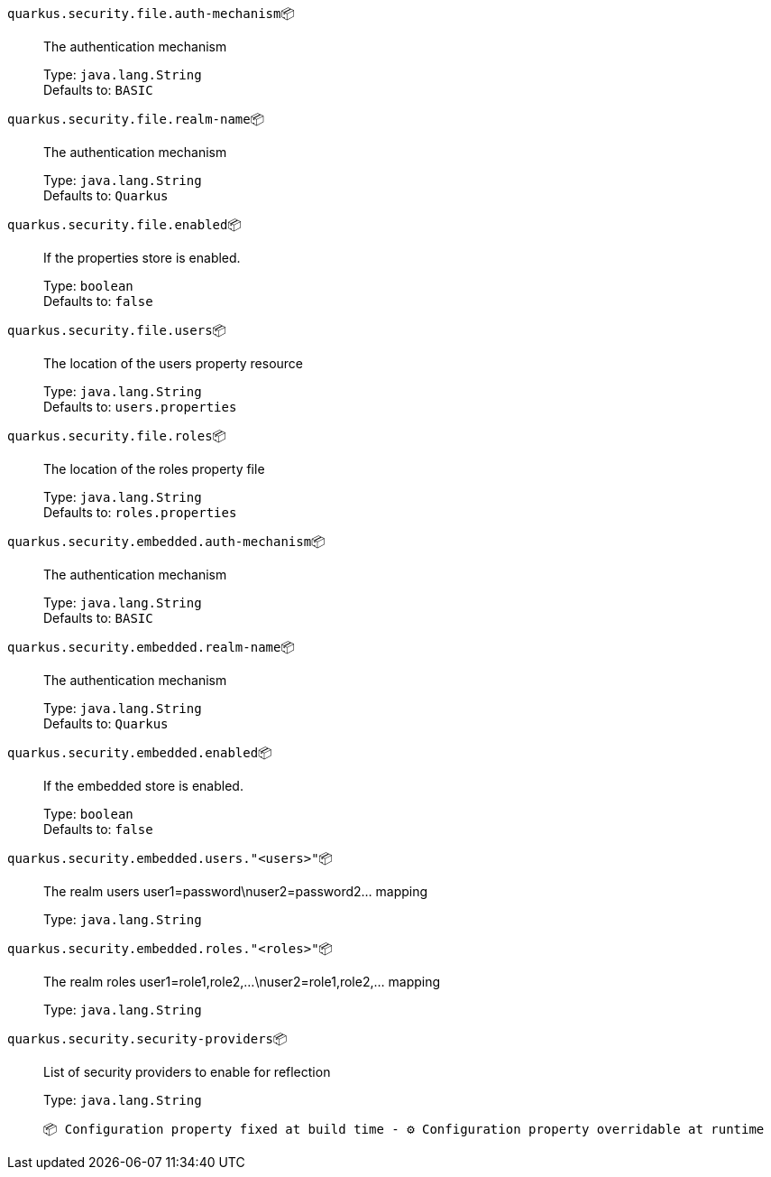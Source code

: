 
`quarkus.security.file.auth-mechanism`📦:: The authentication mechanism
+
Type: `java.lang.String` +
Defaults to: `BASIC` +



`quarkus.security.file.realm-name`📦:: The authentication mechanism
+
Type: `java.lang.String` +
Defaults to: `Quarkus` +



`quarkus.security.file.enabled`📦:: If the properties store is enabled.
+
Type: `boolean` +
Defaults to: `false` +



`quarkus.security.file.users`📦:: The location of the users property resource
+
Type: `java.lang.String` +
Defaults to: `users.properties` +



`quarkus.security.file.roles`📦:: The location of the roles property file
+
Type: `java.lang.String` +
Defaults to: `roles.properties` +



`quarkus.security.embedded.auth-mechanism`📦:: The authentication mechanism
+
Type: `java.lang.String` +
Defaults to: `BASIC` +



`quarkus.security.embedded.realm-name`📦:: The authentication mechanism
+
Type: `java.lang.String` +
Defaults to: `Quarkus` +



`quarkus.security.embedded.enabled`📦:: If the embedded store is enabled.
+
Type: `boolean` +
Defaults to: `false` +



`quarkus.security.embedded.users."<users>"`📦:: The realm users user1=password\nuser2=password2... mapping
+
Type: `java.lang.String` +



`quarkus.security.embedded.roles."<roles>"`📦:: The realm roles user1=role1,role2,...\nuser2=role1,role2,... mapping
+
Type: `java.lang.String` +



`quarkus.security.security-providers`📦:: List of security providers to enable for reflection
+
Type: `java.lang.String` +



 📦 Configuration property fixed at build time - ⚙️️ Configuration property overridable at runtime 

